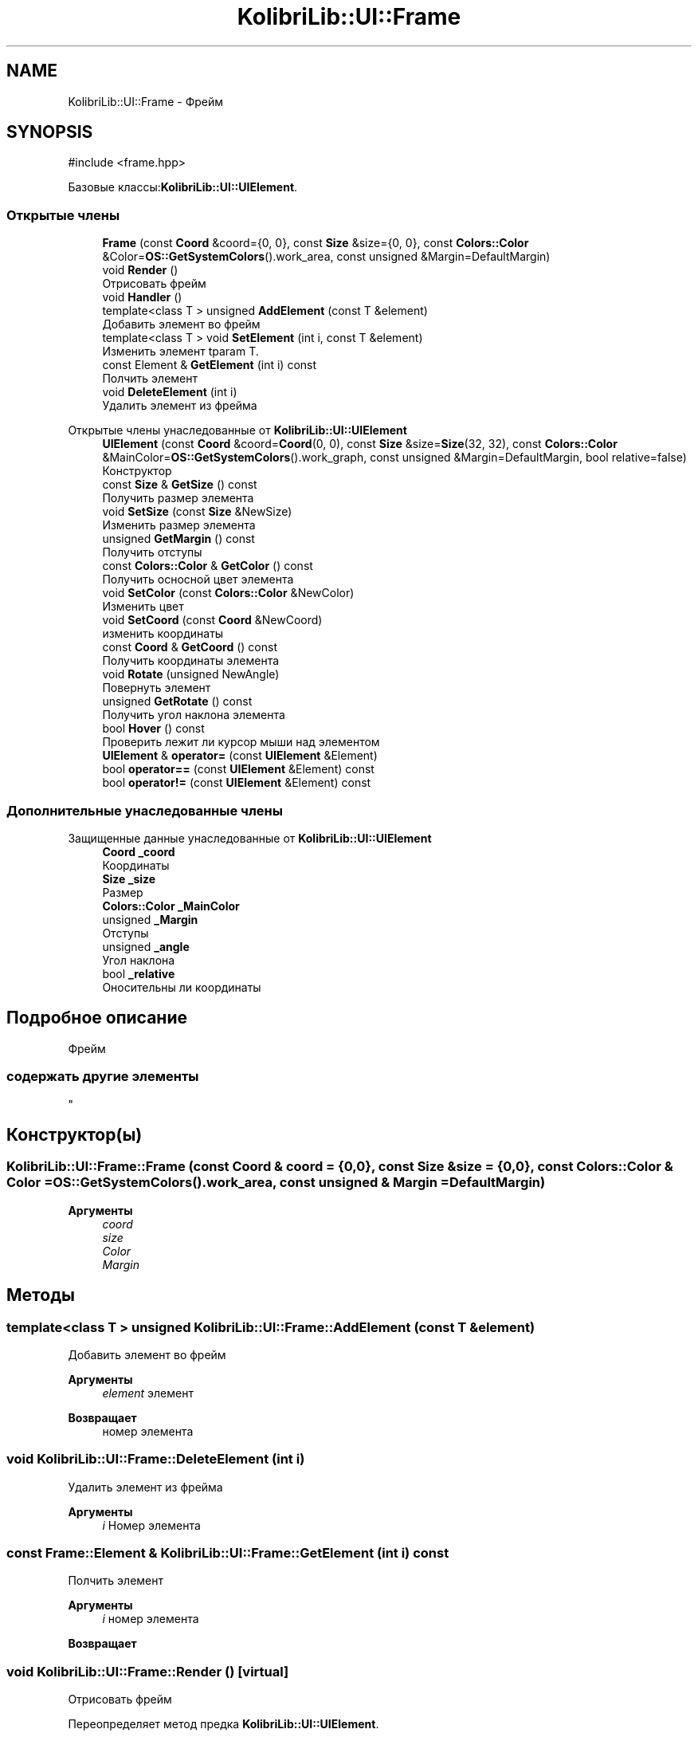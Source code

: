 .TH "KolibriLib::UI::Frame" 3 "KolibriLib" \" -*- nroff -*-
.ad l
.nh
.SH NAME
KolibriLib::UI::Frame \- Фрейм  

.SH SYNOPSIS
.br
.PP
.PP
\fR#include <frame\&.hpp>\fP
.PP
Базовые классы:\fBKolibriLib::UI::UIElement\fP\&.
.SS "Открытые члены"

.in +1c
.ti -1c
.RI "\fBFrame\fP (const \fBCoord\fP &coord={0, 0}, const \fBSize\fP &size={0, 0}, const \fBColors::Color\fP &Color=\fBOS::GetSystemColors\fP()\&.work_area, const unsigned &Margin=DefaultMargin)"
.br
.ti -1c
.RI "void \fBRender\fP ()"
.br
.RI "Отрисовать фрейм "
.ti -1c
.RI "void \fBHandler\fP ()"
.br
.ti -1c
.RI "template<class T > unsigned \fBAddElement\fP (const T &element)"
.br
.RI "Добавить элемент во фрейм "
.ti -1c
.RI "template<class T > void \fBSetElement\fP (int i, const T &element)"
.br
.RI "Изменить элемент tparam T\&. "
.ti -1c
.RI "const Element & \fBGetElement\fP (int i) const"
.br
.RI "Полчить элемент "
.ti -1c
.RI "void \fBDeleteElement\fP (int i)"
.br
.RI "Удалить элемент из фрейма "
.in -1c

Открытые члены унаследованные от \fBKolibriLib::UI::UIElement\fP
.in +1c
.ti -1c
.RI "\fBUIElement\fP (const \fBCoord\fP &coord=\fBCoord\fP(0, 0), const \fBSize\fP &size=\fBSize\fP(32, 32), const \fBColors::Color\fP &MainColor=\fBOS::GetSystemColors\fP()\&.work_graph, const unsigned &Margin=DefaultMargin, bool relative=false)"
.br
.RI "Конструктор "
.ti -1c
.RI "const \fBSize\fP & \fBGetSize\fP () const"
.br
.RI "Получить размер элемента "
.ti -1c
.RI "void \fBSetSize\fP (const \fBSize\fP &NewSize)"
.br
.RI "Изменить размер элемента "
.ti -1c
.RI "unsigned \fBGetMargin\fP () const"
.br
.RI "Получить отступы "
.ti -1c
.RI "const \fBColors::Color\fP & \fBGetColor\fP () const"
.br
.RI "Получить осносной цвет элемента "
.ti -1c
.RI "void \fBSetColor\fP (const \fBColors::Color\fP &NewColor)"
.br
.RI "Изменить цвет "
.ti -1c
.RI "void \fBSetCoord\fP (const \fBCoord\fP &NewCoord)"
.br
.RI "изменить координаты "
.ti -1c
.RI "const \fBCoord\fP & \fBGetCoord\fP () const"
.br
.RI "Получить координаты элемента "
.ti -1c
.RI "void \fBRotate\fP (unsigned NewAngle)"
.br
.RI "Повернуть элемент "
.ti -1c
.RI "unsigned \fBGetRotate\fP () const"
.br
.RI "Получить угол наклона элемента "
.ti -1c
.RI "bool \fBHover\fP () const"
.br
.RI "Проверить лежит ли курсор мыши над элементом "
.ti -1c
.RI "\fBUIElement\fP & \fBoperator=\fP (const \fBUIElement\fP &Element)"
.br
.ti -1c
.RI "bool \fBoperator==\fP (const \fBUIElement\fP &Element) const"
.br
.ti -1c
.RI "bool \fBoperator!=\fP (const \fBUIElement\fP &Element) const"
.br
.in -1c
.SS "Дополнительные унаследованные члены"


Защищенные данные унаследованные от \fBKolibriLib::UI::UIElement\fP
.in +1c
.ti -1c
.RI "\fBCoord\fP \fB_coord\fP"
.br
.RI "Координаты "
.ti -1c
.RI "\fBSize\fP \fB_size\fP"
.br
.RI "Размер "
.ti -1c
.RI "\fBColors::Color\fP \fB_MainColor\fP"
.br
.ti -1c
.RI "unsigned \fB_Margin\fP"
.br
.RI "Отступы "
.ti -1c
.RI "unsigned \fB_angle\fP"
.br
.RI "Угол наклона "
.ti -1c
.RI "bool \fB_relative\fP"
.br
.RI "Оносительны ли координаты "
.in -1c
.SH "Подробное описание"
.PP 
Фрейм 


.SS "содержать другие элементы 
.br
"

.SH "Конструктор(ы)"
.PP 
.SS "KolibriLib::UI::Frame::Frame (const \fBCoord\fP & coord = \fR{0,0}\fP, const \fBSize\fP & size = \fR{0,0}\fP, const \fBColors::Color\fP & Color = \fR\fBOS::GetSystemColors\fP()\&.work_area\fP, const unsigned & Margin = \fRDefaultMargin\fP)"

.PP
\fBАргументы\fP
.RS 4
\fIcoord\fP 
.br
\fIsize\fP 
.br
\fIColor\fP 
.br
\fIMargin\fP 
.br
 
.RE
.PP

.SH "Методы"
.PP 
.SS "template<class T > unsigned KolibriLib::UI::Frame::AddElement (const T & element)"

.PP
Добавить элемент во фрейм 
.PP
\fBАргументы\fP
.RS 4
\fIelement\fP элемент 
.RE
.PP
\fBВозвращает\fP
.RS 4
номер элемента 
.RE
.PP

.SS "void KolibriLib::UI::Frame::DeleteElement (int i)"

.PP
Удалить элемент из фрейма 
.PP
\fBАргументы\fP
.RS 4
\fIi\fP Номер элемента 
.RE
.PP

.SS "const Frame::Element & KolibriLib::UI::Frame::GetElement (int i) const"

.PP
Полчить элемент 
.PP
\fBАргументы\fP
.RS 4
\fIi\fP номер элемента 
.RE
.PP
\fBВозвращает\fP
.RS 4
.RE
.PP

.SS "void KolibriLib::UI::Frame::Render ()\fR [virtual]\fP"

.PP
Отрисовать фрейм 
.PP
Переопределяет метод предка \fBKolibriLib::UI::UIElement\fP\&.
.SS "template<class T > void KolibriLib::UI::Frame::SetElement (int i, const T & element)"

.PP
Изменить элемент tparam T\&. 
.PP
\fBАргументы\fP
.RS 4
\fIi\fP номер элемента 
.br
\fIelement\fP 
.RE
.PP


.SH "Автор"
.PP 
Автоматически создано Doxygen для KolibriLib из исходного текста\&.
